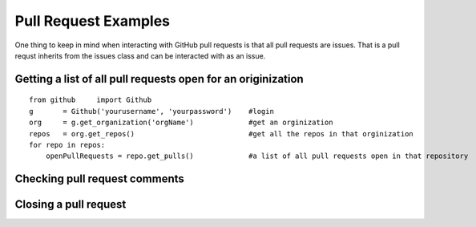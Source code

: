Pull Request Examples
==============

One thing to keep in mind when interacting with GitHub pull requests is that all pull requests are issues. That is a pull requst inherits from the issues class and can be interacted with as an issue.

Getting a list of all pull requests open for an originization
-----------------

::

    from github     import Github
    g       = Github('yourusername', 'yourpassword')    #login
    org     = g.get_organization('orgName')             #get an orginization
    repos   = org.get_repos()                           #get all the repos in that orginization
    for repo in repos:
        openPullRequests = repo.get_pulls()             #a list of all pull requests open in that repository

Checking pull request comments
-----------------


Closing a pull request
-----------------
